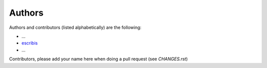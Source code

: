 Authors
=======

Authors and contributors (listed alphabetically) are the following:

* ...
* `escribis <escribis@something.org>`__
* ...

Contributors, please add your name here when doing a pull request (see `CHANGES.rst`)
